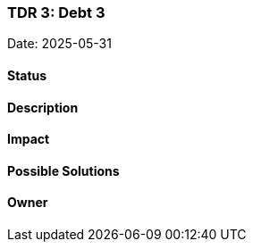 === TDR 3: Debt 3

Date: 2025-05-31

==== Status

==== Description

==== Impact

==== Possible Solutions

==== Owner
